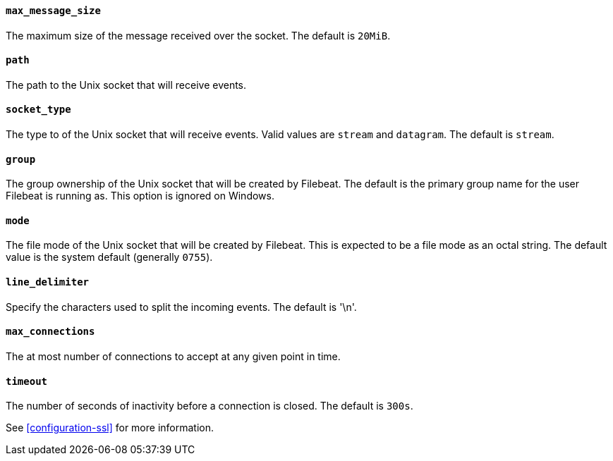 //////////////////////////////////////////////////////////////////////////
//// This content is shared by Filebeat inputs that use the Unix inputsource
//// If you add IDs to sections, make sure you use attributes to create
//// unique IDs for each input that includes this file. Use the format:
//// [id="{beatname_lc}-input-{type}-option-name"]
//////////////////////////////////////////////////////////////////////////
[float]
[id="{beatname_lc}-input-{type}-unix-max-message-size"]
==== `max_message_size`

The maximum size of the message received over the socket. The default is `20MiB`.

[float]
[id="{beatname_lc}-input-{type}-unix-path"]
==== `path`

The path to the Unix socket that will receive events.

[float]
[id="{beatname_lc}-input-{type}-unix-socket-type"]
==== `socket_type`

The type to of the Unix socket that will receive events. Valid values
are `stream` and `datagram`. The default is `stream`.

[float]
[id="{beatname_lc}-input-{type}-unix-group"]
==== `group`

The group ownership of the Unix socket that will be created by Filebeat.
The default is the primary group name for the user Filebeat is running as.
This option is ignored on Windows.

[float]
[id="{beatname_lc}-input-{type}-unix-mode"]
==== `mode`

The file mode of the Unix socket that will be created by Filebeat. This is
expected to be a file mode as an octal string. The default value is the system
default (generally `0755`).

[float]
[id="{beatname_lc}-input-{type}-unix-line-delimiter"]
==== `line_delimiter`

Specify the characters used to split the incoming events. The default is '\n'.

[float]
[id="{beatname_lc}-input-{type}-unix-max-connections"]
==== `max_connections`

The at most number of connections to accept at any given point in time.

[float]
[id="{beatname_lc}-input-{type}-unix-timeout"]
==== `timeout`

The number of seconds of inactivity before a connection is closed. The default is `300s`.

See <<configuration-ssl>> for more information.
